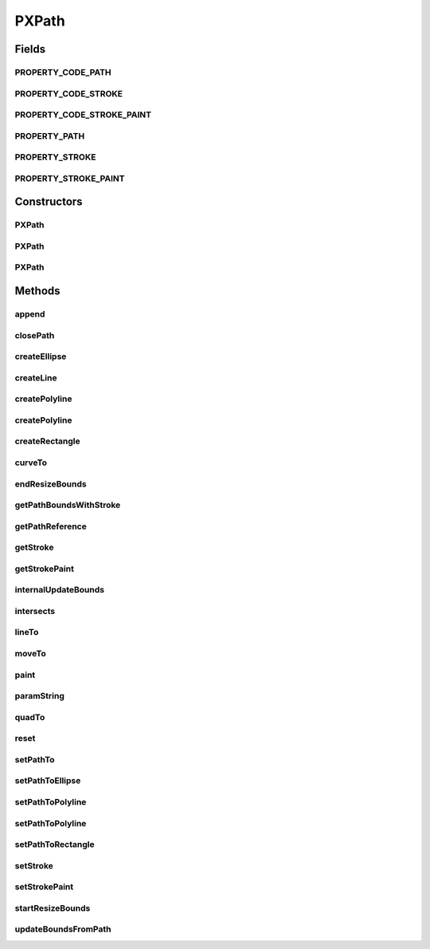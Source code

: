 .. java:import:: java.awt BasicStroke

.. java:import:: java.awt Color

.. java:import:: java.awt Graphics2D

.. java:import:: java.awt Paint

.. java:import:: java.awt Shape

.. java:import:: java.awt Stroke

.. java:import:: java.awt.geom Ellipse2D

.. java:import:: java.awt.geom GeneralPath

.. java:import:: java.awt.geom Point2D

.. java:import:: java.awt.geom Rectangle2D

.. java:import:: java.io IOException

.. java:import:: java.io ObjectInputStream

.. java:import:: java.io ObjectOutputStream

.. java:import:: edu.umd.cs.piccolo.util PAffineTransform

.. java:import:: edu.umd.cs.piccolo.util PPaintContext

.. java:import:: edu.umd.cs.piccolo.util PUtil

PXPath
======

.. java:package:: ca.nengo.ui.lib.world.piccolo.primitives
   :noindex:

.. java:type:: public class PXPath extends PXNode

   \ **PXPath**\  is a wrapper around a java.awt.geom.GeneralPath. The setBounds method works by scaling the path to fit into the specified bounds. This normally works well, but if the specified base bounds get too small then it is impossible to expand the path shape again since all its numbers have tended to zero, so application code may need to take this into consideration.

   One option that applications have is to call \ ``startResizeBounds``\  before starting an interaction that may make the bounds very small, and calling \ ``endResizeBounds``\  when this interaction is finished. When this is done PXPath will use a copy of the original path to do the resizing so the numbers in the path wont loose resolution.

   This class also provides methods for constructing common shapes using a general path.

   :author: Jesse Grosjean

Fields
------
PROPERTY_CODE_PATH
^^^^^^^^^^^^^^^^^^

.. java:field:: public static final int PROPERTY_CODE_PATH
   :outertype: PXPath

PROPERTY_CODE_STROKE
^^^^^^^^^^^^^^^^^^^^

.. java:field:: public static final int PROPERTY_CODE_STROKE
   :outertype: PXPath

PROPERTY_CODE_STROKE_PAINT
^^^^^^^^^^^^^^^^^^^^^^^^^^

.. java:field:: public static final int PROPERTY_CODE_STROKE_PAINT
   :outertype: PXPath

PROPERTY_PATH
^^^^^^^^^^^^^

.. java:field:: public static final String PROPERTY_PATH
   :outertype: PXPath

   The property name that identifies a change of this node's path (see \ :java:ref:`getPathReference <getPathReference>`\ ). In any property change event the new value will be a reference to this node's path, but old value will always be null.

PROPERTY_STROKE
^^^^^^^^^^^^^^^

.. java:field:: public static final String PROPERTY_STROKE
   :outertype: PXPath

   The property name that identifies a change of this node's stroke (see \ :java:ref:`getStroke <getStroke>`\ ). Both old and new value will be set correctly to Stroke objects in any property change event.

PROPERTY_STROKE_PAINT
^^^^^^^^^^^^^^^^^^^^^

.. java:field:: public static final String PROPERTY_STROKE_PAINT
   :outertype: PXPath

   The property name that identifies a change of this node's stroke paint (see \ :java:ref:`getStrokePaint <getStrokePaint>`\ ). Both old and new value will be set correctly to Paint objects in any property change event.

Constructors
------------
PXPath
^^^^^^

.. java:constructor:: public PXPath()
   :outertype: PXPath

PXPath
^^^^^^

.. java:constructor:: public PXPath(Shape aShape)
   :outertype: PXPath

PXPath
^^^^^^

.. java:constructor:: public PXPath(Shape aShape, Stroke aStroke)
   :outertype: PXPath

   Construct this path with the given shape and stroke. This method may be used to optimize the creation of a large number of PPaths. Normally PPaths have a default stroke of width one, but when a path has a non null stroke it takes significantly longer to compute its bounds. This method allows you to override that default stroke before the bounds are ever calculated, so if you pass in a null stroke here you won't ever have to pay that bounds calculation price if you don't need to.

Methods
-------
append
^^^^^^

.. java:method:: public void append(Shape aShape, boolean connect)
   :outertype: PXPath

closePath
^^^^^^^^^

.. java:method:: public void closePath()
   :outertype: PXPath

createEllipse
^^^^^^^^^^^^^

.. java:method:: public static PXPath createEllipse(float x, float y, float width, float height)
   :outertype: PXPath

createLine
^^^^^^^^^^

.. java:method:: public static PXPath createLine(float x1, float y1, float x2, float y2)
   :outertype: PXPath

createPolyline
^^^^^^^^^^^^^^

.. java:method:: public static PXPath createPolyline(Point2D[] points)
   :outertype: PXPath

createPolyline
^^^^^^^^^^^^^^

.. java:method:: public static PXPath createPolyline(float[] xp, float[] yp)
   :outertype: PXPath

createRectangle
^^^^^^^^^^^^^^^

.. java:method:: public static PXPath createRectangle(float x, float y, float width, float height)
   :outertype: PXPath

curveTo
^^^^^^^

.. java:method:: public void curveTo(float x1, float y1, float x2, float y2, float x3, float y3)
   :outertype: PXPath

endResizeBounds
^^^^^^^^^^^^^^^

.. java:method:: public void endResizeBounds()
   :outertype: PXPath

getPathBoundsWithStroke
^^^^^^^^^^^^^^^^^^^^^^^

.. java:method:: public Rectangle2D getPathBoundsWithStroke()
   :outertype: PXPath

getPathReference
^^^^^^^^^^^^^^^^

.. java:method:: public GeneralPath getPathReference()
   :outertype: PXPath

getStroke
^^^^^^^^^

.. java:method:: public Stroke getStroke()
   :outertype: PXPath

getStrokePaint
^^^^^^^^^^^^^^

.. java:method:: public Paint getStrokePaint()
   :outertype: PXPath

internalUpdateBounds
^^^^^^^^^^^^^^^^^^^^

.. java:method:: protected void internalUpdateBounds(double x, double y, double width, double height)
   :outertype: PXPath

   Set the bounds of this path. This method works by scaling the path to fit into the specified bounds. This normally works well, but if the specified base bounds get too small then it is impossible to expand the path shape again since all its numbers have tended to zero, so application code may need to take this into consideration.

intersects
^^^^^^^^^^

.. java:method:: public boolean intersects(Rectangle2D aBounds)
   :outertype: PXPath

lineTo
^^^^^^

.. java:method:: public void lineTo(float x, float y)
   :outertype: PXPath

moveTo
^^^^^^

.. java:method:: public void moveTo(float x, float y)
   :outertype: PXPath

paint
^^^^^

.. java:method:: protected void paint(PPaintContext paintContext)
   :outertype: PXPath

paramString
^^^^^^^^^^^

.. java:method:: protected String paramString()
   :outertype: PXPath

   Returns a string representing the state of this node. This method is intended to be used only for debugging purposes, and the content and format of the returned string may vary between implementations. The returned string may be empty but may not be \ ``null``\ .

   :return: a string representation of this node's state

quadTo
^^^^^^

.. java:method:: public void quadTo(float x1, float y1, float x2, float y2)
   :outertype: PXPath

reset
^^^^^

.. java:method:: public void reset()
   :outertype: PXPath

setPathTo
^^^^^^^^^

.. java:method:: public void setPathTo(Shape aShape)
   :outertype: PXPath

setPathToEllipse
^^^^^^^^^^^^^^^^

.. java:method:: public void setPathToEllipse(float x, float y, float width, float height)
   :outertype: PXPath

setPathToPolyline
^^^^^^^^^^^^^^^^^

.. java:method:: public void setPathToPolyline(Point2D[] points)
   :outertype: PXPath

setPathToPolyline
^^^^^^^^^^^^^^^^^

.. java:method:: public void setPathToPolyline(float[] xp, float[] yp)
   :outertype: PXPath

setPathToRectangle
^^^^^^^^^^^^^^^^^^

.. java:method:: public void setPathToRectangle(float x, float y, float width, float height)
   :outertype: PXPath

setStroke
^^^^^^^^^

.. java:method:: public void setStroke(Stroke aStroke)
   :outertype: PXPath

setStrokePaint
^^^^^^^^^^^^^^

.. java:method:: public void setStrokePaint(Paint aPaint)
   :outertype: PXPath

startResizeBounds
^^^^^^^^^^^^^^^^^

.. java:method:: public void startResizeBounds()
   :outertype: PXPath

updateBoundsFromPath
^^^^^^^^^^^^^^^^^^^^

.. java:method:: public void updateBoundsFromPath()
   :outertype: PXPath

